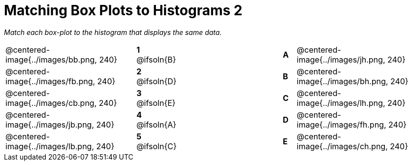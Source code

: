 = Matching Box Plots to Histograms 2

++++
<style>
img { width: 200px; }
.centered-image { padding: 1ex 0 !important; }
.solution::before{ content: ' → '; }
</style>
++++

__Match each box-plot to the histogram that displays the same data.__

[.FillVerticalSpace, cols=".^10a,^.^3a,8,^.^1a,.^10a",stripes="none",grid="none",frame="none"]
|===
| @centered-image{../images/bb.png, 240}
|*1* @ifsoln{B}||*A*
| @centered-image{../images/jh.png, 240}

| @centered-image{../images/fb.png, 240}
|*2* @ifsoln{D}||*B*
| @centered-image{../images/bh.png, 240}

| @centered-image{../images/cb.png, 240}
|*3* @ifsoln{E}||*C*
| @centered-image{../images/lh.png, 240}

| @centered-image{../images/jb.png, 240}
|*4* @ifsoln{A}||*D*
| @centered-image{../images/fh.png, 240}

| @centered-image{../images/lb.png, 240}
|*5* @ifsoln{C}||*E*
| @centered-image{../images/ch.png, 240}

|===

